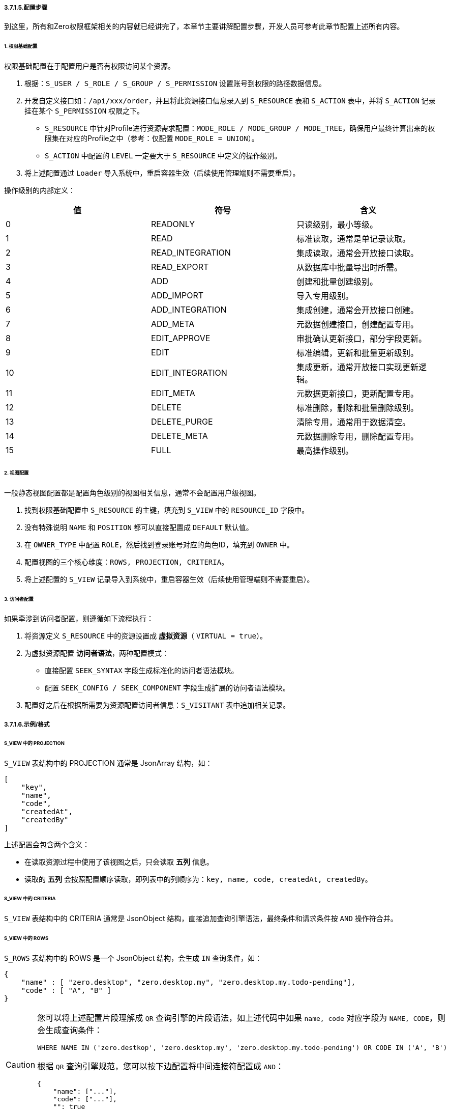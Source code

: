 ifndef::imagesdir[:imagesdir: ../images]
:data-uri:

===== 3.7.1.5.配置步骤

到这里，所有和Zero权限框架相关的内容就已经讲完了，本章节主要讲解配置步骤，开发人员可参考此章节配置上述所有内容。

====== 1. 权限基础配置

权限基础配置在于配置用户是否有权限访问某个资源。

1. 根据：`S_USER / S_ROLE / S_GROUP / S_PERMISSION` 设置账号到权限的路径数据信息。
2. 开发自定义接口如：`/api/xxx/order`，并且将此资源接口信息录入到 `S_RESOURCE` 表和 `S_ACTION` 表中，并将 `S_ACTION` 记录挂在某个 `S_PERMISSION` 权限之下。

+
--
    - `S_RESOURCE` 中针对Profile进行资源需求配置：`MODE_ROLE / MODE_GROUP / MODE_TREE`，确保用户最终计算出来的权限集在对应的Profile之中（参考：仅配置 `MODE_ROLE = UNION`）。
    - `S_ACTION` 中配置的 `LEVEL` 一定要大于 `S_RESOURCE` 中定义的操作级别。
--

3. 将上述配置通过 `Loader` 导入系统中，重启容器生效（后续使用管理端则不需要重启）。

操作级别的内部定义：

[options="header"]
|====
|值|符号|含义
|0|READONLY|只读级别，最小等级。
|1|READ|标准读取，通常是单记录读取。
|2|READ_INTEGRATION|集成读取，通常会开放接口读取。
|3|READ_EXPORT|从数据库中批量导出时所需。
|4|ADD|创建和批量创建级别。
|5|ADD_IMPORT|导入专用级别。
|6|ADD_INTEGRATION|集成创建，通常会开放接口创建。
|7|ADD_META|元数据创建接口，创建配置专用。
|8|EDIT_APPROVE|审批确认更新接口，部分字段更新。
|9|EDIT|标准编辑，更新和批量更新级别。
|10|EDIT_INTEGRATION|集成更新，通常开放接口实现更新逻辑。
|11|EDIT_META|元数据更新接口，更新配置专用。
|12|DELETE|标准删除，删除和批量删除级别。
|13|DELETE_PURGE|清除专用，通常用于数据清空。
|14|DELETE_META|元数据删除专用，删除配置专用。
|15|FULL|最高操作级别。
|====

====== 2. 视图配置

一般静态视图配置都是配置角色级别的视图相关信息，通常不会配置用户级视图。

1. 找到权限基础配置中 `S_RESOURCE` 的主键，填充到 `S_VIEW` 中的 `RESOURCE_ID` 字段中。
2. 没有特殊说明 `NAME` 和 `POSITION` 都可以直接配置成 `DEFAULT` 默认值。
3. 在 `OWNER_TYPE` 中配置 `ROLE`，然后找到登录账号对应的角色ID，填充到 `OWNER` 中。
4. 配置视图的三个核心维度：`ROWS, PROJECTION, CRITERIA`。
5. 将上述配置的 `S_VIEW` 记录导入到系统中，重启容器生效（后续使用管理端则不需要重启）。

====== 3. 访问者配置

如果牵涉到访问者配置，则遵循如下流程执行：

1. 将资源定义 `S_RESOURCE` 中的资源设置成 *虚拟资源*（ `VIRTUAL = true`）。
2. 为虚拟资源配置 *访问者语法*，两种配置模式：

+
--
    - 直接配置 `SEEK_SYNTAX` 字段生成标准化的访问者语法模块。
    - 配置 `SEEK_CONFIG / SEEK_COMPONENT` 字段生成扩展的访问者语法模块。
--

3. 配置好之后在根据所需要为资源配置访问者信息：`S_VISITANT` 表中追加相关记录。

===== 3.7.1.6.示例/格式

====== S_VIEW 中的 PROJECTION

`S_VIEW` 表结构中的 PROJECTION 通常是 JsonArray 结构，如：

[source,json]
----
[
    "key",
    "name",
    "code",
    "createdAt",
    "createdBy"
]
----

上述配置会包含两个含义：

- 在读取资源过程中使用了该视图之后，只会读取 *五列* 信息。
- 读取的 *五列* 会按照配置顺序读取，即列表中的列顺序为：`key, name, code, createdAt, createdBy`。

====== S_VIEW 中的 CRITERIA

`S_VIEW` 表结构中的 CRITERIA 通常是 JsonObject 结构，直接追加查询引擎语法，最终条件和请求条件按 `AND` 操作符合并。

====== S_VIEW 中的 ROWS

`S_ROWS` 表结构中的 ROWS 是一个 JsonObject 结构，会生成 `IN` 查询条件，如：

[source,json]
----
{
    "name" : [ "zero.desktop", "zero.desktop.my", "zero.desktop.my.todo-pending"],
    "code" : [ "A", "B" ]
}
----

[CAUTION]
====
您可以将上述配置片段理解成 `QR` 查询引擎的片段语法，如上述代码中如果 `name, code` 对应字段为 `NAME, CODE`，则会生成查询条件：

[source,sql]
----
WHERE NAME IN ('zero.destkop', 'zero.desktop.my', 'zero.desktop.my.todo-pending') OR CODE IN ('A', 'B')
----

根据 `QR` 查询引擎规范，您可以按下边配置将中间连接符配置成 `AND`：

[source,json]
----
{
    "name": ["..."],
    "code": ["..."],
    "": true
}
----

====

====== S_RESOURCE 中的 SEEK_SYNTAX

`SEEK_SYNTAX` 通常格式如下：

[source,json]
----
{
    "phase": "AFTER",
    "data": {
        "type": "RECORD",
        "viewId": "`${viewId}`",
        "identifier": "psi.pos"
    }
}
----

上述代码是一个单维度访问者代码，`data`节点会包含一个 `type` 属性，它和 `phase` 会构成不同的值处理模式，此处若您的数据来自于输入数据，则可使用 "`" 符号执行 JEXL 转换，如上述数据就会根据 `type, viewId, identifier` 计算访问者的 `SEEK_KEY` 来提取访问者信息。

[NOTE]
====
上述配置中的 `phase` 和 `data` 节点中的 `type` 最终会生成如下格式的合法值：

[options="header"]
|====
|值|phase|type|含义
|BEFORE_PROJECTION|BEFORE|PROJECTION|前置操作，修改查询引擎参数 projection。
|BEFORE_CRITERIA|BEFORE|CRITERIA|前置操作，修改IQ讯引擎参数 criteria。
|AFTER_RECORD|AFTER|RECORD|后置操作，执行记录处理，单数据增删改的记录过滤访问者计算。
|AFTER_ROWS|AFTER|ROWS|后置操作，多记录，执行行筛选，筛选出集合数据中的某些行数据访问者计算。
|AFTER_COLLECTION|AFTER|COLLECTION|后置操作，多记录，执行列筛选，过滤部分属性。
|====
====

`SEEK_SYNTAX` 的多维格式如下：

[source,json]
----
{
    "phase": "AFTER",
    "selector": "io.vertx.tp.optic.secure.ConfineKind",
    "kind": "type",
    "data": {
        "ATOM": "`${identifier}/${control}`",
        "FLOW": "`${workflow}/${node}/DEFAULT`"
    }
}
----

上述代码段中，访问者调用中会使用 `io.vertx.tp.optic.secure.ConfineKind` 完成访问者选择，选择过程根据输入参数 `type` 值执行计算，由于使用了组件，所以执行过程可忽略 `data` 节点的数据信息，最终：

- `type = ATOM` 会生成访问者的 `SEEK_KEY` = `<模型标识符>/<控件ID>`，动态建模可用。
- `type = FLOW` 会生成访问者的 `SEEK_KEY` = `<工作流名称>/<节点名称>/DEFAULT`，流程引擎专用。

[NOTE]
====
您也可以定义自己的 Confine 接口组件配置 `selector` 完成多维数据访问者扩展。Confine接口的定义如下：

[source,java]
----
public interface Confine {
    Future<JsonObject> restrict(JsonObject request, JsonObject syntax);
}
----

其中此处的 `syntax` 就是 `SEEK_SYNTAX` 配置的内容，而 `request` 参数对应到前文中 `data` 节点可使用的预设参数（预设参数不包含您在 Http 请求体 `Body` 中传入的参数），预设参数如下：

[options="header"]
|====
|参数名|默认值|含义
|appId|无|多应用模式中，所属应用程序ID，来自请求头：`X-App-Id`。
|appKey|无|所属应用程序的Key，敏感数据访问专用，来自请求头：`X-App-Key`。
|sigma|无|统一标识符，来自请求头：`X-Sigma`。
|language|无|多语言模式中，当前应用的语言信息，来自请求头：`X-Lang`。
|tenantId|无|多租户模式中，所属租户的ID，来自请求头：`X-Tenant-Id`。
|resourceId|无|当前请求正在访问的资源信息。
|viewId|无|当前资源访问者所属视图ID。
|view|DEFAULT|当前资源访问者访问的视图名称，默认 `DEFAULT`。
|position|DEFAULT|当前资源访问者访问的视图位置，默认 `DEFAULT`。
|====
====

====== S_VISITANT 中的 ACL_

由于访问者表中的 `DM_` 字段格式和 `S_VIEW` 中保持一致，此处不再重复讲解。

- DM_ROW 对应 ROWS
- DM_QR 对应 CRITERIA
- DM_COLUMN 对应 PROJECTION

最后简单讲解下 `ACL_` 表单级语法：

[options="header"]
|====
|字段|类型|格式和含义
|ACL_VERGE|JsonObject|一般格式是：`field = JsonObject` 结构，包含依赖字段名和依赖字段相关配置。
|ACL_VISIBLE|JsonArray|直接是 `[field1, field2, ...]` 结构，包含了可见性字段集，最终会转换成 Set。
|ACL_VIEW|JsonArray|直接 `[field1, field2, ...]` 结构，包含了只读字段集，最终会转换成 Set。
|ACL_VARIETY|JsonObject|Json格式，用于构造 AclView/AclMap专用，执行类型为 DATA。
|ACL_VOW|JsonObject|Json格式，用于构造 AclView/AclMap专用，执行类型为 REFERENCE。
|====

最后谈谈响应格式中的的 `\__acl` 字段，这是Zero标准数据规范中的一部分，如果某个接口（包括JsonArray返回的接口）中包含了 `__acl` 则证明该接口包含ACL控制信息，它的格式如下：

[source,json]
----
{
    "access": [],
    "edition": [],
    "fields": []
}
----

上述格式是初期版本格式，代表：

- fields：当前表单、列表能访问的所有属性集合。
- access：您可以访问的所有属性集合。
- edition：您可以编辑的所有属性集合。